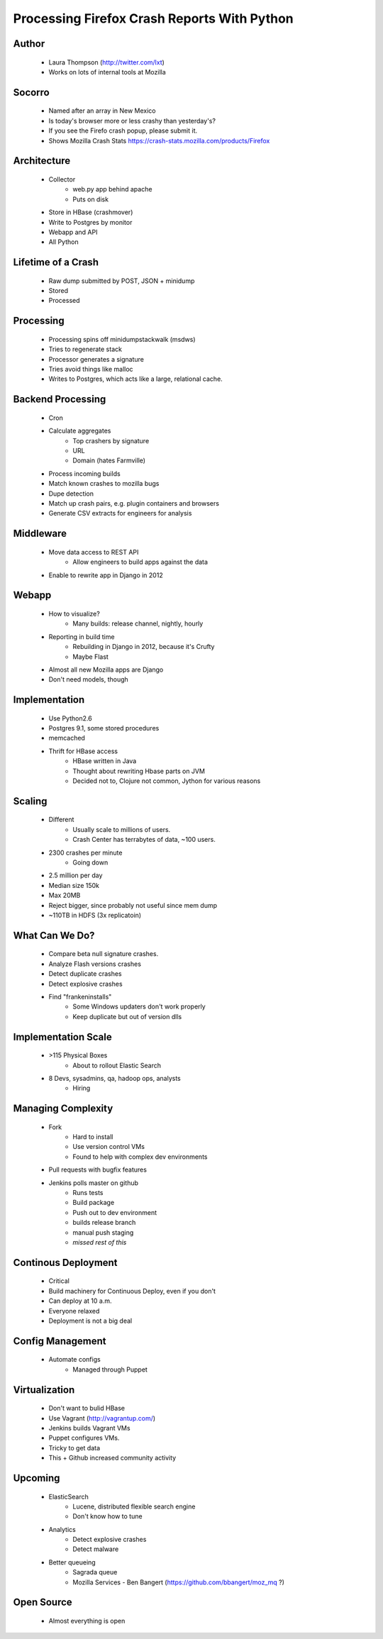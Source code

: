 ============================================
Processing Firefox Crash Reports With Python
============================================

Author
------
  * Laura Thompson (http://twitter.com/lxt)
  * Works on lots of internal tools at Mozilla

Socorro
--------
  * Named after an array in New Mexico
  * Is today's browser more or less crashy than yesterday's? 
  * If you see the Firefo crash popup, please submit it.
  
  * Shows Mozilla Crash Stats https://crash-stats.mozilla.com/products/Firefox
  

Architecture
------------
  * Collector 
     * web.py app behind apache
     * Puts on disk
  * Store in HBase (crashmover)
  * Write to Postgres by monitor
  * Webapp and API
  * All Python


Lifetime of a Crash
-------------------
  * Raw dump submitted by POST, JSON + minidump
  * Stored   
  * Processed

Processing
----------
  * Processing spins off minidumpstackwalk (msdws)
  * Tries to regenerate stack
  * Processor generates a signature
  * Tries avoid things like malloc
  * Writes to Postgres, which acts like a large, relational cache.

Backend Processing
-------------------
   * Cron
   * Calculate aggregates
      * Top crashers by signature
      * URL
      * Domain (hates Farmville)
   * Process incoming builds
   * Match known crashes to mozilla bugs
   * Dupe detection
   * Match up crash pairs, e.g. plugin containers and browsers
   * Generate CSV extracts for engineers for analysis

Middleware
----------
  * Move data access to REST API
     * Allow engineers to build apps against the data
  * Enable to rewrite app in Django in 2012
  
Webapp
-------
  * How to visualize? 
     * Many builds: release channel, nightly, hourly
  * Reporting in build time
     * Rebuilding in Django in 2012, because it's Crufty
     * Maybe Flast
  * Almost all new Mozilla apps are Django
  * Don't need models, though

Implementation
---------------
  * Use Python2.6
  * Postgres 9.1, some stored procedures
  * memcached
  * Thrift for HBase access
     * HBase written in Java
     * Thought about rewriting Hbase parts on JVM
     * Decided not to, Clojure not common, Jython for various reasons

Scaling
-------
  * Different
     * Usually scale to millions of users.
     * Crash Center has terrabytes of data, ~100 users.

  * 2300 crashes per minute
     * Going down
  * 2.5 million per day
  * Median size 150k
  * Max 20MB
  * Reject bigger, since probably not useful since mem dump
  * ~110TB in HDFS (3x replicatoin)

What Can We Do?
---------------
  * Compare beta null signature crashes.
  * Analyze Flash versions crashes
  * Detect duplicate crashes
  * Detect explosive crashes
  * Find "frankeninstalls"
     * Some Windows updaters don't work properly
     * Keep duplicate but out of version dlls

Implementation Scale
--------------------
  * >115 Physical Boxes
     * About to rollout Elastic Search
  * 8 Devs, sysadmins, qa, hadoop ops, analysts
     * Hiring

Managing Complexity
-------------------
  * Fork
     * Hard to install
     * Use version control VMs
     * Found to help with complex dev environments
  * Pull requests with bugfix features
  * Jenkins polls master on github
     * Runs tests
     * Build package
     * Push out to dev environment
     * builds release branch
     * manual push staging
     * *missed rest of this*

Continous Deployment
----------------------
   * Critical
   * Build machinery for Continuous Deploy, even if you don't
   * Can deploy at 10 a.m.
   * Everyone relaxed
   * Deployment is not a big deal

Config Management
------------------
  * Automate configs
     * Managed through Puppet
     
Virtualization
--------------
  * Don't want to bulid HBase
  * Use Vagrant (http://vagrantup.com/)
  * Jenkins builds Vagrant VMs
  * Puppet configures VMs. 
  * Tricky to get data
  * This + Github increased community activity

Upcoming
--------
  * ElasticSearch
     * Lucene, distributed flexible search engine
     * Don't know how to tune
  * Analytics
     * Detect explosive crashes
     * Detect malware
  * Better queueing
     * Sagrada queue
     * Mozilla Services - Ben Bangert (https://github.com/bbangert/moz_mq ?)

Open Source
-----------
  * Almost everything is open

  
  

